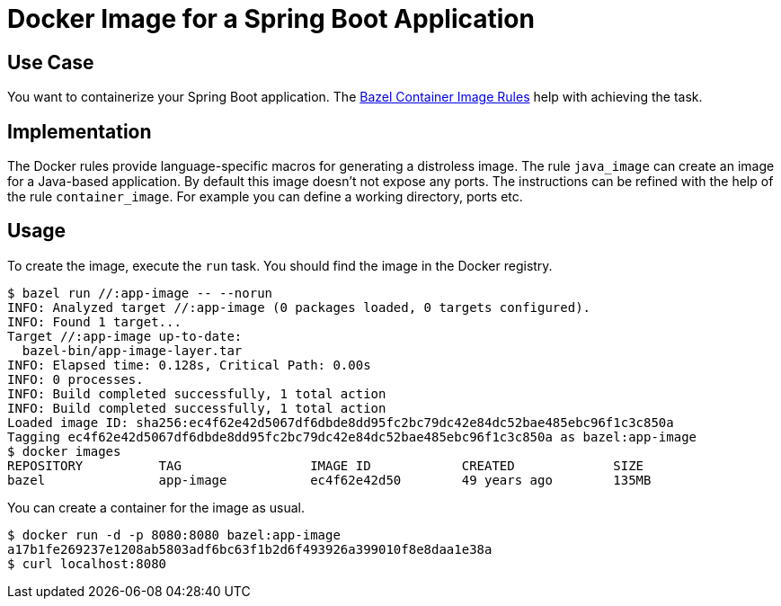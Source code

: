 = Docker Image for a Spring Boot Application

== Use Case

You want to containerize your Spring Boot application. The https://github.com/bazelbuild/rules_docker[Bazel Container Image Rules] help with achieving the task.

== Implementation

The Docker rules provide language-specific macros for generating a distroless image. The rule `java_image` can create an image for a Java-based application. By default this image doesn't not expose any ports. The instructions can be refined with the help of the rule `container_image`. For example you can define a working directory, ports etc.

== Usage

To create the image, execute the `run` task. You should find the image in the Docker registry.

----
$ bazel run //:app-image -- --norun
INFO: Analyzed target //:app-image (0 packages loaded, 0 targets configured).
INFO: Found 1 target...
Target //:app-image up-to-date:
  bazel-bin/app-image-layer.tar
INFO: Elapsed time: 0.128s, Critical Path: 0.00s
INFO: 0 processes.
INFO: Build completed successfully, 1 total action
INFO: Build completed successfully, 1 total action
Loaded image ID: sha256:ec4f62e42d5067df6dbde8dd95fc2bc79dc42e84dc52bae485ebc96f1c3c850a
Tagging ec4f62e42d5067df6dbde8dd95fc2bc79dc42e84dc52bae485ebc96f1c3c850a as bazel:app-image
$ docker images
REPOSITORY          TAG                 IMAGE ID            CREATED             SIZE
bazel               app-image           ec4f62e42d50        49 years ago        135MB
----

You can create a container for the image as usual.

----
$ docker run -d -p 8080:8080 bazel:app-image
a17b1fe269237e1208ab5803adf6bc63f1b2d6f493926a399010f8e8daa1e38a
$ curl localhost:8080
----